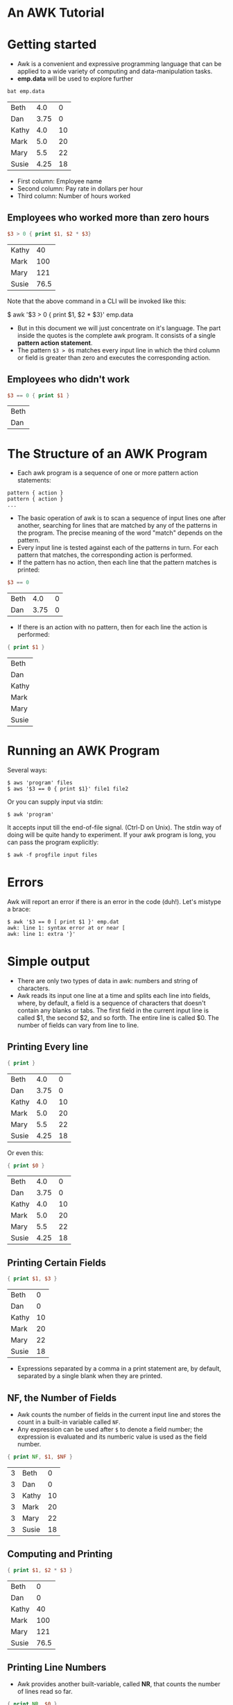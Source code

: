 * An AWK Tutorial

* Getting started

- Awk is a convenient and expressive programming language that can be
  applied to a wide variety of computing and data-manipulation tasks.
- *emp.data* will be used to explore further

#+begin_src sh :exports both
bat emp.data
#+end_src

#+RESULTS:
| Beth  |  4.0 |  0 |
| Dan   | 3.75 |  0 |
| Kathy |  4.0 | 10 |
| Mark  |  5.0 | 20 |
| Mary  |  5.5 | 22 |
| Susie | 4.25 | 18 |

 - First column: Employee name
 - Second column: Pay rate in dollars per hour
 - Third column: Number of hours worked

** Employees who worked more than zero hours

#+begin_src awk :in-file emp.data :exports both
$3 > 0 { print $1, $2 * $3} 
#+end_src

#+RESULTS:
| Kathy |   40 |
| Mark  |  100 |
| Mary  |  121 |
| Susie | 76.5 |

Note that the above command in a CLI will be invoked like this:

#+begin_example sh
$ awk '$3 > 0 { print $1, $2 * $3}' emp.data
#+end_example

- But in this document we will just concentrate on it's language. The
  part inside the quotes is the complete awk program. It consists of a
  single *pattern action statement*.
- The pattern ~$3 > 0$~ matches every input line in which the third
  column or field is greater than zero and executes the corresponding
  action.

** Employees who didn't work

#+begin_src awk :in-file emp.data :exports both
$3 == 0 { print $1 }
#+end_src

#+RESULTS:
| Beth |
| Dan  |

* The Structure of an AWK Program

- Each awk program is a sequence of one or more pattern action
  statements:

#+begin_example
pattern { action }
pattern { action }
...
#+end_example

- The basic operation of awk is to scan a sequence of input lines one
  after another, searching for lines that are matched by any of the
  patterns in the program. The precise meaning of the word "match"
  depends on the pattern.
- Every input line is tested against each of the patterns in turn. For
  each pattern that matches, the corresponding action is performed.
- If the pattern has no action, then each line that the pattern
  matches is printed:

#+begin_src awk :in-file emp.data :exports both
$3 == 0
#+end_src

#+RESULTS:
| Beth |  4.0 | 0 |
| Dan  | 3.75 | 0 |

- If there is an action with no pattern, then for each line the action
  is performed:

#+begin_src awk :in-file emp.data :exports both
{ print $1 }
#+end_src

#+RESULTS:
| Beth  |
| Dan   |
| Kathy |
| Mark  |
| Mary  |
| Susie |

* Running an AWK Program

Several ways:

#+begin_src 
$ aws 'program' files
$ aws '$3 == 0 { print $1}' file1 file2
#+end_src

Or you can supply input via stdin:

#+begin_src 
$ awk 'program'
#+end_src

It accepts input till the end-of-file signal. (Ctrl-D on Unix). The
stdin way of doing will be quite handy to experiment. If your awk
program is long, you can pass the program explicitly:

#+begin_src 
$ awk -f progfile input files
#+end_src

* Errors

Awk will report an error if there is an error in the code
(duh!). Let's mistype a brace:

#+begin_src 
$ awk '$3 == 0 [ print $1 }' emp.dat
awk: line 1: syntax error at or near [
awk: line 1: extra '}'
#+end_src

* Simple output

- There are only two types of data in awk: numbers and string of
  characters.
- Awk reads its input one line at a time and splits each line into
  fields, where, by default, a field is a sequence of characters that
  doesn't contain any blanks or tabs. The first field in the current
  input line is called $1, the second $2, and so forth. The entire
  line is called $0. The number of fields can vary from line to line.

** Printing Every line

#+begin_src awk :in-file emp.data :exports both
{ print }
#+end_src

#+RESULTS:
| Beth  |  4.0 |  0 |
| Dan   | 3.75 |  0 |
| Kathy |  4.0 | 10 |
| Mark  |  5.0 | 20 |
| Mary  |  5.5 | 22 |
| Susie | 4.25 | 18 |

Or even this:

#+begin_src awk :in-file emp.data :exports both
{ print $0 }
#+end_src

#+RESULTS:
| Beth  |  4.0 |  0 |
| Dan   | 3.75 |  0 |
| Kathy |  4.0 | 10 |
| Mark  |  5.0 | 20 |
| Mary  |  5.5 | 22 |
| Susie | 4.25 | 18 |


** Printing Certain Fields

#+begin_src awk :in-file emp.data :exports both
{ print $1, $3 }
#+end_src

#+RESULTS:
| Beth  |  0 |
| Dan   |  0 |
| Kathy | 10 |
| Mark  | 20 |
| Mary  | 22 |
| Susie | 18 |

- Expressions separated by a comma in a print statement are, by
  default, separated by a single blank when they are printed.

** NF, the Number of Fields

- Awk counts the number of fields in the current input line and stores
  the count in a built-in variable called ~NF~.
- Any expression can be used after ~$~ to denote a field number; the
  expression is evaluated and its numberic value is used as the field
  number.

#+begin_src awk :in-file emp.data :exports both
{ print NF, $1, $NF }
#+end_src

#+RESULTS:
| 3 | Beth  |  0 |
| 3 | Dan   |  0 |
| 3 | Kathy | 10 |
| 3 | Mark  | 20 |
| 3 | Mary  | 22 |
| 3 | Susie | 18 |

** Computing and Printing

#+begin_src awk :in-file emp.data :exports both
{ print $1, $2 * $3 }
#+end_src

#+RESULTS:
| Beth  |    0 |
| Dan   |    0 |
| Kathy |   40 |
| Mark  |  100 |
| Mary  |  121 |
| Susie | 76.5 |

** Printing Line Numbers

- Awk provides another built-variable, called *NR*, that counts the
  number of lines read so far.

#+begin_src awk :in-file emp.data :exports both
{ print NR, $0 }
#+end_src

#+RESULTS:
| 1 | Beth  |  4.0 |  0 |
| 2 | Dan   | 3.75 |  0 |
| 3 | Kathy |  4.0 | 10 |
| 4 | Mark  |  5.0 | 20 |
| 5 | Mary  |  5.5 | 22 |
| 6 | Susie | 4.25 | 18 |

** Printing Text in the Output

#+begin_src awk :in-file emp.data :exports both :results value verbatim
{ print "total pay for", $1, "is", $2 * $3 }
#+end_src

#+RESULTS:
: total pay for Beth is 0
: total pay for Dan is 0
: total pay for Kathy is 40
: total pay for Mark is 100
: total pay for Mary is 121
: total pay for Susie is 76.5

* Fancier Output

- The *print* statement is meant for quick and easy output.
- To format the output exactly the way you want it, you may have to
  use the *printf* statement.

** Lining up Fields

#+begin_example
printf(format, value_1, value_2, ... , value_n)
#+end_example

- format: is a string that contains text to be printed verbatim,
  interspered with specifications of how each of the values is to be
  printed.
- A specification is a ~%~ followed by a few characters that control
  the format of a value.
- Thus, there must be as many ~%~ specifications in format as values to
  be printed.

#+begin_src awk :in-file emp.data :exports both :results value verbatim
{ printf("total pay for %s is $%.2f\n", $1, $2 * $3) }
#+end_src

#+RESULTS:
: total pay for Beth is $0.00
: total pay for Dan is $0.00
: total pay for Kathy is $40.00
: total pay for Mark is $100.00
: total pay for Mary is $121.00
: total pay for Susie is $76.50

- ~%s~: Specifices that the first value is a string of characters.
- ~%.2f~: Specifices that the second value (~$2*$3~) is a number with
  2 digits after decimal point.
- ~\n~: Newline

- With printf, no blanks or newlines are produced automatically; you
  must create them yourself.

#+begin_src awk :in-file emp.data :exports both :results value verbatim
{ printf("%-8s $%6.2f\n",$1, $2 * $3)}
#+end_src

#+RESULTS:
: Beth     $  0.00
: Dan      $  0.00
: Kathy    $ 40.00
: Mark     $100.00
: Mary     $121.00
: Susie    $ 76.50

- ~%-8s~ Prints a name as a string of characters left justified in a
  field 8 characters wide.
- ~%6.2f~ prints pay as a number with two digits after the decimal
  point, in a field 6 characters wide.

** Sorting the Output

#+begin_src sh :exports both
awk '{printf("%6.2f %s\n", $2 * $3, $0)}' emp.data | sort
#+end_src

#+RESULTS:
|   0.0 | Beth  |  4.0 |  0 |
|   0.0 | Dan   | 3.75 |  0 |
| 100.0 | Mark  |  5.0 | 20 |
| 121.0 | Mary  |  5.5 | 22 |
|  40.0 | Kathy |  4.0 | 10 |
|  76.5 | Susie | 4.25 | 18 |

* Selection

- Awk patterns are good for selecting interesting lines from the input
  for further processing.
- Since a pattern without an action prints all lines matching the
  pattern, many awk programs consist of nothing more than a single
  pattern.


** Selection by Comparison

- Employees who earn more than or equal to $5 per hour:

#+begin_src awk :in-file emp.data :exports both
$2 >= 5
#+end_src

#+RESULTS:
| Mark | 5.0 | 20 |
| Mary | 5.5 | 22 |

** Selection by Computation

- Employees whose total pay exceeds $50

#+begin_src awk :in-file emp.data :exports both :results value verbatim
$2 * $3 > 50 { printf("$%.2f for %s\n", $2 * $3, $1)}
#+end_src

#+RESULTS:
: $100.00 for Mark
: $121.00 for Mary
: $76.50 for Susie

** Selection by Text Content

#+begin_src awk :in-file emp.data :exports both
$1 == "Susie"
#+end_src

#+RESULTS:
: Susie 4.25   18

- The text pattern can also be regular expressions

** Combinations of Patterns

- Logical operators can be used: ~&&, ||~ and ~!~

#+begin_src awk :in-file emp.data :exports both
$2 >= 4
$3 >= 20
#+end_src

#+RESULTS:
| Beth  |  4.0 |  0 |
| Kathy |  4.0 | 10 |
| Mark  |  5.0 | 20 |
| Mark  |  5.0 | 20 |
| Mary  |  5.5 | 22 |
| Mary  |  5.5 | 22 |
| Susie | 4.25 | 18 |

#+begin_src awk :in-file emp.data :exports both
!($2 < 4 && $3 < 20)
#+end_src

#+RESULTS:
| Beth  |  4.0 |  0 |
| Kathy |  4.0 | 10 |
| Mark  |  5.0 | 20 |
| Mary  |  5.5 | 22 |
| Susie | 4.25 | 18 |

** Data validation

- Awk is an excellent tool for checking that data has reasonable
  values and is in the right format, a task that is often called data
  validation.
- Data validation is essentially negative: instead of printing lines
  with desirable properties, one prints lines that are suspicious.

#+begin_src awk :in-file emp.data :exports both
NF != 3 { print $0, "number of files is not equal to 3"}
#+end_src

#+RESULTS:

If there are no errors, there's no output.

#+begin_src awk :in-file emp.data :exports both
$2 > 10 { print $0, "rate exceeds $10 per hour"}
#+end_src

** BEGIN and END

- The special pattern *BEGIN* matches before the first line of the first
  input ·file is read, and *END* matches after the last line of the last
  file has been processed.

#+begin_src awk :in-file emp.data :exports both :results value verbatim
BEGIN { print "NAME  RATE   HOURS"; print ""}
      { print }
#+end_src

#+RESULTS:
: NAME  RATE   HOURS
: 
: Beth  4.00   0
: Dan   3.75   0
: Kathy 4.00   10
: Mark  5.00   20
: Mary  5.50   22
: Susie 4.25   18

* Computing with AWK

- An action is a sequence of statements separated by newlines or
  semicolons.
- In awk, user-created variables are not declared.

#+begin_src awk :in-file emp.data :exports both :results value verbatim
$3 > 15 { emp = emp + 1}
END     { print emp, "employees worked more than 15 hours" }
#+end_src

#+RESULTS:
: 3 employees worked more than 15 hours

- Awk variables used as numbers begin life with the value of *0*, so
  we didn't need to initialize ~emp~ above.

** Computing Sums and Averages

- Computing number of employees

#+begin_src awk :in-file emp.data :exports both :results value verbatim
END { print NR, "employees" }
#+end_src

#+RESULTS:
: 6 employees

- Compute average pay

#+begin_src awk :in-file emp.data :exports both :results value verbatim
    { pay = pay + $2 * $3 }
END { print NR, "employees" 
      print "total pay is", pay
      print "average pay is", pay/NR
    }
#+end_src

#+RESULTS:
: 6 employees
: total pay is 337.5
: average pay is 56.25

** Handling Text

- Awk variables can hold strings of characters.
- Variables used to store strings begin life holding the null string.

#+begin_src awk :in-file emp.data :exports both :results value verbatim
$2 > maxrate { maxrate = $2; maxemp = $1 }
END { print "highest hourly rate:", maxrate, "for", maxemp }
#+end_src

#+RESULTS:
: highest hourly rate: 5.50 for Mary

- In the above awk code, the variable ~maxemp~ holds a string.

** String Concatenation

- Combine all the employee names into a single string:

#+begin_src awk :in-file emp.data :exports both :results value verbatim
    { names = names $1 " " }
END { print names }
#+end_src

#+RESULTS:
: Beth Dan Kathy Mark Mary Susie 

** Printing the Last Input Line

#+begin_src awk :in-file emp.data :exports both :results value verbatim
    { last = $0 }
END { print last }
#+end_src

#+RESULTS:
: Susie 4.25   18

** Built-in functions

- Arithematic functions for square roots, logarithms, random numbers etc.
- ~length~: Counts the number of characters in a string

#+begin_src awk :in-file emp.data :exports both :results value verbatim
{ print $1, length($1) }
#+end_src

#+RESULTS:
: Beth 4
: Dan 3
: Kathy 5
: Mark 4
: Mary 4
: Susie 5

** Counting Lines, Words and Characters

- In the below program, for convenience we will treat each field as
  word.

#+begin_src awk :in-file emp.data :exports both :results value verbatim
    { nc = nc + length($0) + 1 } # 1 for newline
    { nw = nw + NF }
END { print NR, "lines", nw, "words", nc, "characters" }
#+end_src

#+RESULTS:
: 6 lines 18 words 94 characters

* Control-Flow Statements

** If-Else Statement

- Compute total and average pay of employees making more than $6 per
  hour.

#+begin_src awk :in-file emp.data :exports both :results value verbatim
$2 > 6 { n = n + 1; pay = pay + $2 * $3 }
END    { if (n > 0)
             print n, "employees total pay is", pay, "average pay is", pay/n
         else
             print "no employees are paid more than $6/hour"
       }
#+end_src

#+RESULTS:
: no employees are paid more than $6/hour

** While Statement

#+begin_src awk
  { i = 1
    while (i <= $3) {
      printf("\t%.2f\n", $1 * (1 + $2) ^ i)
      i = i + 1
    }
  }
#+end_src

** For Statement

#+begin_src 
{ for(i = 1; i <= $3 ; i = i + 1)
     printf("\t%.2f\n", $1 * (1 + $2) ^ i)
}
#+end_src

* Arrays

- Arrays are used for storing groups of related values.
- Program to reverse each line

#+begin_src awk :in-file emp.data :exports both :results value verbatim
      { line[NR] = $0 }               # remember each input line
  END { i = NR
        while (i > 0) {
          print line[i]
          i = i - 1
        }
  }
#+end_src

#+RESULTS:
: Susie 4.25   18
: Mary  5.50   22
: Mark  5.00   20
: Kathy 4.00   10
: Dan   3.75   0
: Beth  4.00   0

Same example with a for statement:

#+begin_src awk :in-file emp.data :exports both :results value verbatim
      { line[NR] = $0 }
  END { for(i = NR; i > 0; i = i - 1)
             print line[i]
      }
#+end_src

#+RESULTS:
: Susie 4.25   18
: Mary  5.50   22
: Mark  5.00   20
: Kathy 4.00   10
: Dan   3.75   0
: Beth  4.00   0


* A Handful of Useful "One-liners"

- Print total number of input lines

#+begin_src awk :in-file emp.data :exports both :results value verbatim
END { print NR }
#+end_src

#+RESULTS:
: 6

- Print the third input line

#+begin_src awk :in-file emp.data :exports both :results value verbatim
NR == 3
#+end_src

#+RESULTS:
: Kathy 4.00   10
